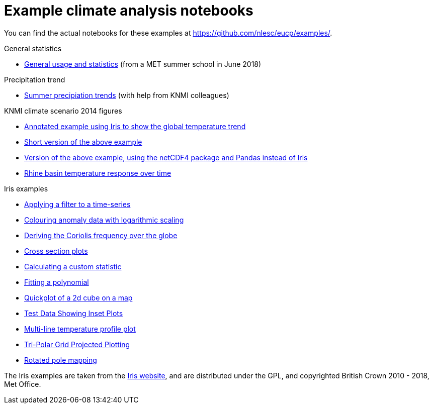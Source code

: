 = Example climate analysis notebooks

You can find the actual notebooks for these examples at https://github.com/nlesc/eucp/examples/.

.General statistics
* link:statistics.html[General usage and statistics] (from a MET summer school in June 2018)

.Precipitation trend
* link:precipitation-trend.html[Summer precipiation trends] (with help from KNMI colleagues)

.KNMI climate scenario 2014 figures
* link:knmi-climate-scenario2014/worldtemp-iris.html[Annotated example using Iris to show the global temperature trend]
* link:knmi-climate-scenario2014/worldtemp-iris-short.html[Short version of the above example]
* link:knmi-climate-scenario2014/worldtemp-iris-short.html[Version of the above example, using the netCDF4 package and Pandas instead of Iris]
* link:knmi-climate-scenario2014/rhine-temp-response.html[Rhine basin temperature response over time]

.Iris examples
* link:iris/SOI-filtering.html[Applying a filter to a time-series]
* link:iris/anomaly-log-colouring.html[Colouring anomaly data with logarithmic scaling]
* link:iris/coriolis-plot.html[Deriving the Coriolis frequency over the globe]
* link:iris/cross-section.html[Cross section plots]
* link:iris/custom-statistic.html[Calculating a custom statistic]
* link:iris/fitting-polynomial.ipynb[Fitting a polynomial]
* link:iris/global-map.html[Quickplot of a 2d cube on a map]
* link:iris/inset-plot.html[Test Data Showing Inset Plots]
* link:iris/multiline-temp-plot.html[Multi-line temperature profile plot]
* link:iris/orca-projection.html[Tri-Polar Grid Projected Plotting]
* link:iris/rotated-pole-mapping.html[Rotated pole mapping]

The Iris examples are taken from the https://scitools.org.uk/iris/docs/latest/examples/index.html[Iris website], and are distributed under the GPL, and copyrighted British Crown 2010 - 2018, Met Office.
